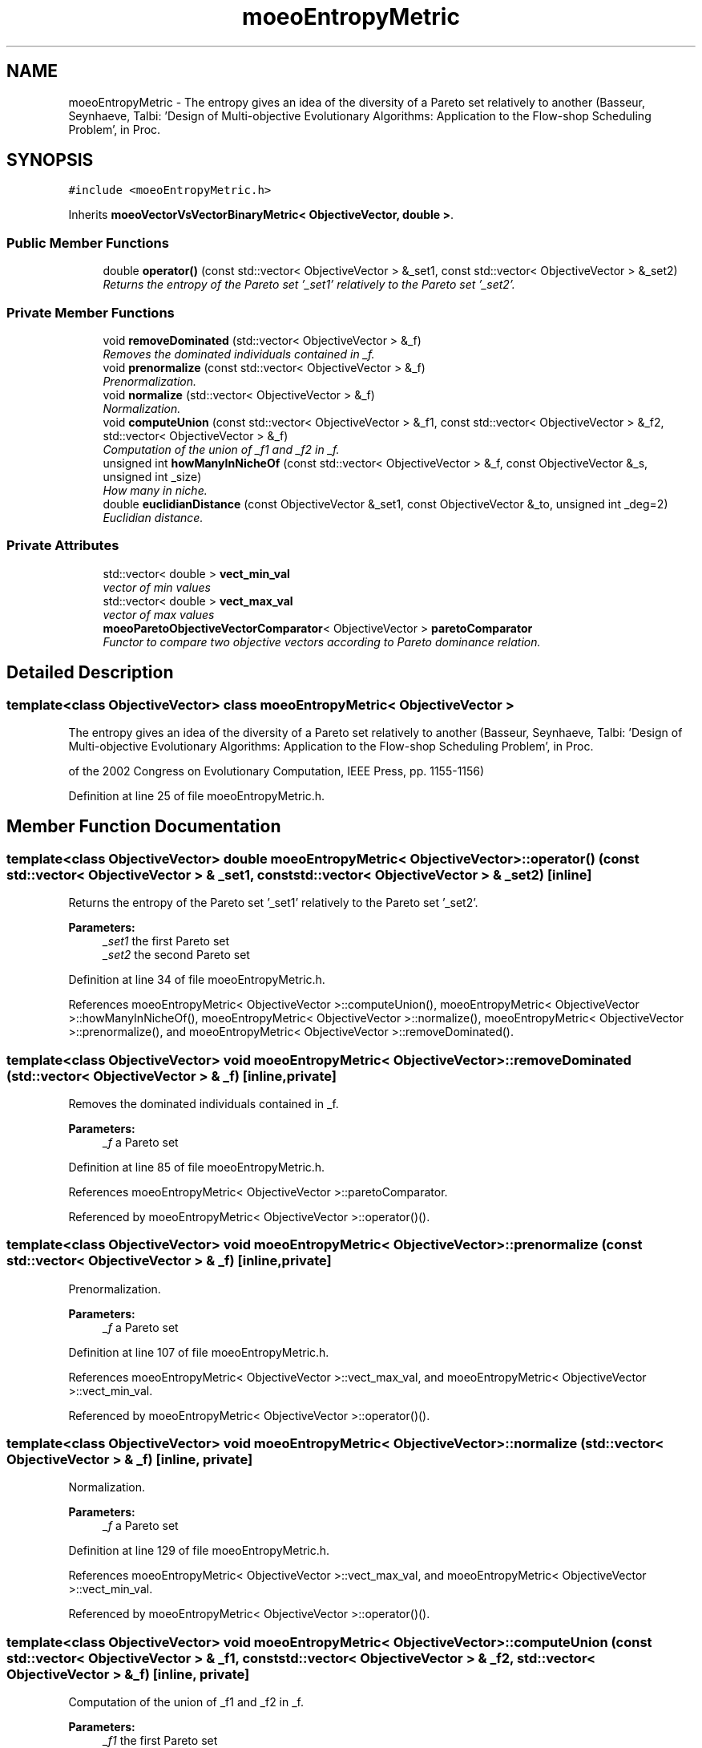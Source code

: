 .TH "moeoEntropyMetric" 3 "26 Jun 2007" "Version 1.0-beta" "ParadisEO-MOEO" \" -*- nroff -*-
.ad l
.nh
.SH NAME
moeoEntropyMetric \- The entropy gives an idea of the diversity of a Pareto set relatively to another (Basseur, Seynhaeve, Talbi: 'Design of Multi-objective Evolutionary Algorithms: Application to the Flow-shop Scheduling Problem', in Proc.  

.PP
.SH SYNOPSIS
.br
.PP
\fC#include <moeoEntropyMetric.h>\fP
.PP
Inherits \fBmoeoVectorVsVectorBinaryMetric< ObjectiveVector, double >\fP.
.PP
.SS "Public Member Functions"

.in +1c
.ti -1c
.RI "double \fBoperator()\fP (const std::vector< ObjectiveVector > &_set1, const std::vector< ObjectiveVector > &_set2)"
.br
.RI "\fIReturns the entropy of the Pareto set '_set1' relatively to the Pareto set '_set2'. \fP"
.in -1c
.SS "Private Member Functions"

.in +1c
.ti -1c
.RI "void \fBremoveDominated\fP (std::vector< ObjectiveVector > &_f)"
.br
.RI "\fIRemoves the dominated individuals contained in _f. \fP"
.ti -1c
.RI "void \fBprenormalize\fP (const std::vector< ObjectiveVector > &_f)"
.br
.RI "\fIPrenormalization. \fP"
.ti -1c
.RI "void \fBnormalize\fP (std::vector< ObjectiveVector > &_f)"
.br
.RI "\fINormalization. \fP"
.ti -1c
.RI "void \fBcomputeUnion\fP (const std::vector< ObjectiveVector > &_f1, const std::vector< ObjectiveVector > &_f2, std::vector< ObjectiveVector > &_f)"
.br
.RI "\fIComputation of the union of _f1 and _f2 in _f. \fP"
.ti -1c
.RI "unsigned int \fBhowManyInNicheOf\fP (const std::vector< ObjectiveVector > &_f, const ObjectiveVector &_s, unsigned int _size)"
.br
.RI "\fIHow many in niche. \fP"
.ti -1c
.RI "double \fBeuclidianDistance\fP (const ObjectiveVector &_set1, const ObjectiveVector &_to, unsigned int _deg=2)"
.br
.RI "\fIEuclidian distance. \fP"
.in -1c
.SS "Private Attributes"

.in +1c
.ti -1c
.RI "std::vector< double > \fBvect_min_val\fP"
.br
.RI "\fIvector of min values \fP"
.ti -1c
.RI "std::vector< double > \fBvect_max_val\fP"
.br
.RI "\fIvector of max values \fP"
.ti -1c
.RI "\fBmoeoParetoObjectiveVectorComparator\fP< ObjectiveVector > \fBparetoComparator\fP"
.br
.RI "\fIFunctor to compare two objective vectors according to Pareto dominance relation. \fP"
.in -1c
.SH "Detailed Description"
.PP 

.SS "template<class ObjectiveVector> class moeoEntropyMetric< ObjectiveVector >"
The entropy gives an idea of the diversity of a Pareto set relatively to another (Basseur, Seynhaeve, Talbi: 'Design of Multi-objective Evolutionary Algorithms: Application to the Flow-shop Scheduling Problem', in Proc. 

of the 2002 Congress on Evolutionary Computation, IEEE Press, pp. 1155-1156) 
.PP
Definition at line 25 of file moeoEntropyMetric.h.
.SH "Member Function Documentation"
.PP 
.SS "template<class ObjectiveVector> double \fBmoeoEntropyMetric\fP< ObjectiveVector >::operator() (const std::vector< ObjectiveVector > & _set1, const std::vector< ObjectiveVector > & _set2)\fC [inline]\fP"
.PP
Returns the entropy of the Pareto set '_set1' relatively to the Pareto set '_set2'. 
.PP
\fBParameters:\fP
.RS 4
\fI_set1\fP the first Pareto set 
.br
\fI_set2\fP the second Pareto set 
.RE
.PP

.PP
Definition at line 34 of file moeoEntropyMetric.h.
.PP
References moeoEntropyMetric< ObjectiveVector >::computeUnion(), moeoEntropyMetric< ObjectiveVector >::howManyInNicheOf(), moeoEntropyMetric< ObjectiveVector >::normalize(), moeoEntropyMetric< ObjectiveVector >::prenormalize(), and moeoEntropyMetric< ObjectiveVector >::removeDominated().
.SS "template<class ObjectiveVector> void \fBmoeoEntropyMetric\fP< ObjectiveVector >::removeDominated (std::vector< ObjectiveVector > & _f)\fC [inline, private]\fP"
.PP
Removes the dominated individuals contained in _f. 
.PP
\fBParameters:\fP
.RS 4
\fI_f\fP a Pareto set 
.RE
.PP

.PP
Definition at line 85 of file moeoEntropyMetric.h.
.PP
References moeoEntropyMetric< ObjectiveVector >::paretoComparator.
.PP
Referenced by moeoEntropyMetric< ObjectiveVector >::operator()().
.SS "template<class ObjectiveVector> void \fBmoeoEntropyMetric\fP< ObjectiveVector >::prenormalize (const std::vector< ObjectiveVector > & _f)\fC [inline, private]\fP"
.PP
Prenormalization. 
.PP
\fBParameters:\fP
.RS 4
\fI_f\fP a Pareto set 
.RE
.PP

.PP
Definition at line 107 of file moeoEntropyMetric.h.
.PP
References moeoEntropyMetric< ObjectiveVector >::vect_max_val, and moeoEntropyMetric< ObjectiveVector >::vect_min_val.
.PP
Referenced by moeoEntropyMetric< ObjectiveVector >::operator()().
.SS "template<class ObjectiveVector> void \fBmoeoEntropyMetric\fP< ObjectiveVector >::normalize (std::vector< ObjectiveVector > & _f)\fC [inline, private]\fP"
.PP
Normalization. 
.PP
\fBParameters:\fP
.RS 4
\fI_f\fP a Pareto set 
.RE
.PP

.PP
Definition at line 129 of file moeoEntropyMetric.h.
.PP
References moeoEntropyMetric< ObjectiveVector >::vect_max_val, and moeoEntropyMetric< ObjectiveVector >::vect_min_val.
.PP
Referenced by moeoEntropyMetric< ObjectiveVector >::operator()().
.SS "template<class ObjectiveVector> void \fBmoeoEntropyMetric\fP< ObjectiveVector >::computeUnion (const std::vector< ObjectiveVector > & _f1, const std::vector< ObjectiveVector > & _f2, std::vector< ObjectiveVector > & _f)\fC [inline, private]\fP"
.PP
Computation of the union of _f1 and _f2 in _f. 
.PP
\fBParameters:\fP
.RS 4
\fI_f1\fP the first Pareto set 
.br
\fI_f2\fP the second Pareto set 
.br
\fI_f\fP the final Pareto set 
.RE
.PP

.PP
Definition at line 142 of file moeoEntropyMetric.h.
.PP
Referenced by moeoEntropyMetric< ObjectiveVector >::operator()().

.SH "Author"
.PP 
Generated automatically by Doxygen for ParadisEO-MOEO from the source code.
